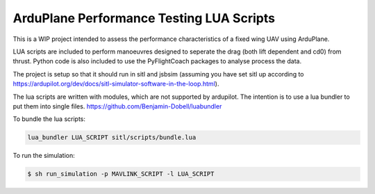 ArduPlane Performance Testing LUA Scripts
-----------------------------------------

This is a WIP project intended to assess the performance characteristics of a fixed wing UAV using ArduPlane.

LUA scripts are included to perform manoeuvres designed to seperate the drag (both lift dependent and cd0) from
thrust. Python code is also included to use the PyFlightCoach packages to analyse process the data.

The project is setup so that it should run in sitl and jsbsim (assuming you have set sitl up according to 
https://ardupilot.org/dev/docs/sitl-simulator-software-in-the-loop.html). 


The lua scripts are written with modules, which are not supported by ardupilot. The intention is to use a lua
bundler to put them into single files. https://github.com/Benjamin-Dobell/luabundler

To bundle the lua scripts:

.. code-block:: console
    
    lua_bundler LUA_SCRIPT sitl/scripts/bundle.lua



To run the simulation:

.. code-block:: console

    $ sh run_simulation -p MAVLINK_SCRIPT -l LUA_SCRIPT
